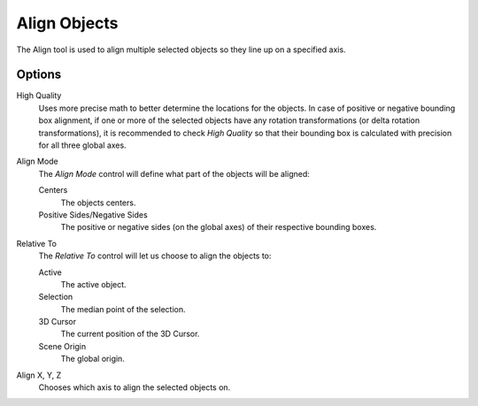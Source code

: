 .. _bpy.ops.object.align:

*************
Align Objects
*************

.. reference::

   :Mode:      Object Mode
   :Menu:      :menuselection:`Object --> Transform --> Align Objects`

The Align tool is used to align multiple selected objects so they line up on a specified axis.


Options
=======

High Quality
   Uses more precise math to better determine the locations for the objects.
   In case of positive or negative bounding box alignment,
   if one or more of the selected objects have any rotation transformations
   (or delta rotation transformations), it is recommended to check *High Quality*
   so that their bounding box is calculated with precision for all three global axes.

Align Mode
   The *Align Mode* control will define what part of the objects will be aligned:

   Centers
      The objects centers.
   Positive Sides/Negative Sides
      The positive or negative sides (on the global axes) of their respective bounding boxes.
Relative To
   The *Relative To* control will let us choose to align the objects to:

   Active
      The active object.
   Selection
      The median point of the selection.
   3D Cursor
      The current position of the 3D Cursor.
   Scene Origin
      The global origin.
Align X, Y, Z
   Chooses which axis to align the selected objects on.
